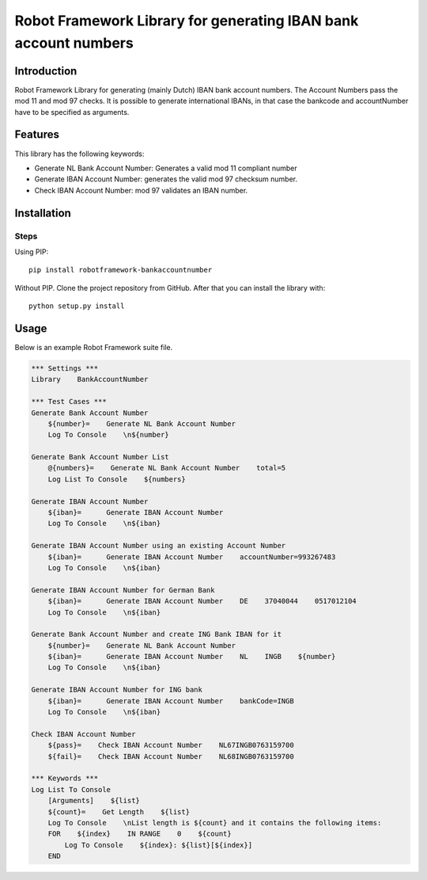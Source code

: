 Robot Framework Library for generating IBAN bank account numbers
================================================================

Introduction
------------

Robot Framework Library for generating (mainly Dutch) IBAN bank account numbers. 
The Account Numbers pass the mod 11 and mod 97 checks.
It is possible to generate international IBANs, in that case the bankcode and 
accountNumber have to be specified as arguments.

Features
--------

This library has the following keywords: 

-   Generate NL Bank Account Number: Generates a valid mod 11 compliant number
-   Generate IBAN Account Number: generates the valid mod 97 checksum number. 
-   Check IBAN Account Number: mod 97 validates an IBAN number.



Installation
------------

Steps
^^^^^^^^^^^^^^
Using PIP::

    pip install robotframework-bankaccountnumber


Without PIP. Clone the project repository from GitHub. After that you can install
the library with::

    python setup.py install

Usage
-------
Below is an example Robot Framework suite file.  

.. code:: robotframework

        *** Settings ***
        Library    BankAccountNumber

        *** Test Cases ***
        Generate Bank Account Number
            ${number}=    Generate NL Bank Account Number
            Log To Console    \n${number}

        Generate Bank Account Number List
            @{numbers}=    Generate NL Bank Account Number    total=5
            Log List To Console    ${numbers}

        Generate IBAN Account Number
            ${iban}=      Generate IBAN Account Number
            Log To Console    \n${iban}

        Generate IBAN Account Number using an existing Account Number
            ${iban}=      Generate IBAN Account Number    accountNumber=993267483
            Log To Console    \n${iban}

        Generate IBAN Account Number for German Bank
            ${iban}=      Generate IBAN Account Number    DE    37040044    0517012104
            Log To Console    \n${iban}

        Generate Bank Account Number and create ING Bank IBAN for it
            ${number}=    Generate NL Bank Account Number
            ${iban}=      Generate IBAN Account Number    NL    INGB    ${number}
            Log To Console    \n${iban}

        Generate IBAN Account Number for ING bank
            ${iban}=      Generate IBAN Account Number    bankCode=INGB
            Log To Console    \n${iban}

        Check IBAN Account Number
            ${pass}=    Check IBAN Account Number    NL67INGB0763159700
            ${fail}=    Check IBAN Account Number    NL68INGB0763159700

        *** Keywords ***
        Log List To Console
            [Arguments]    ${list}
            ${count}=    Get Length    ${list}
            Log To Console    \nList length is ${count} and it contains the following items:
            FOR    ${index}    IN RANGE    0    ${count}
                Log To Console    ${index}: ${list}[${index}]
            END